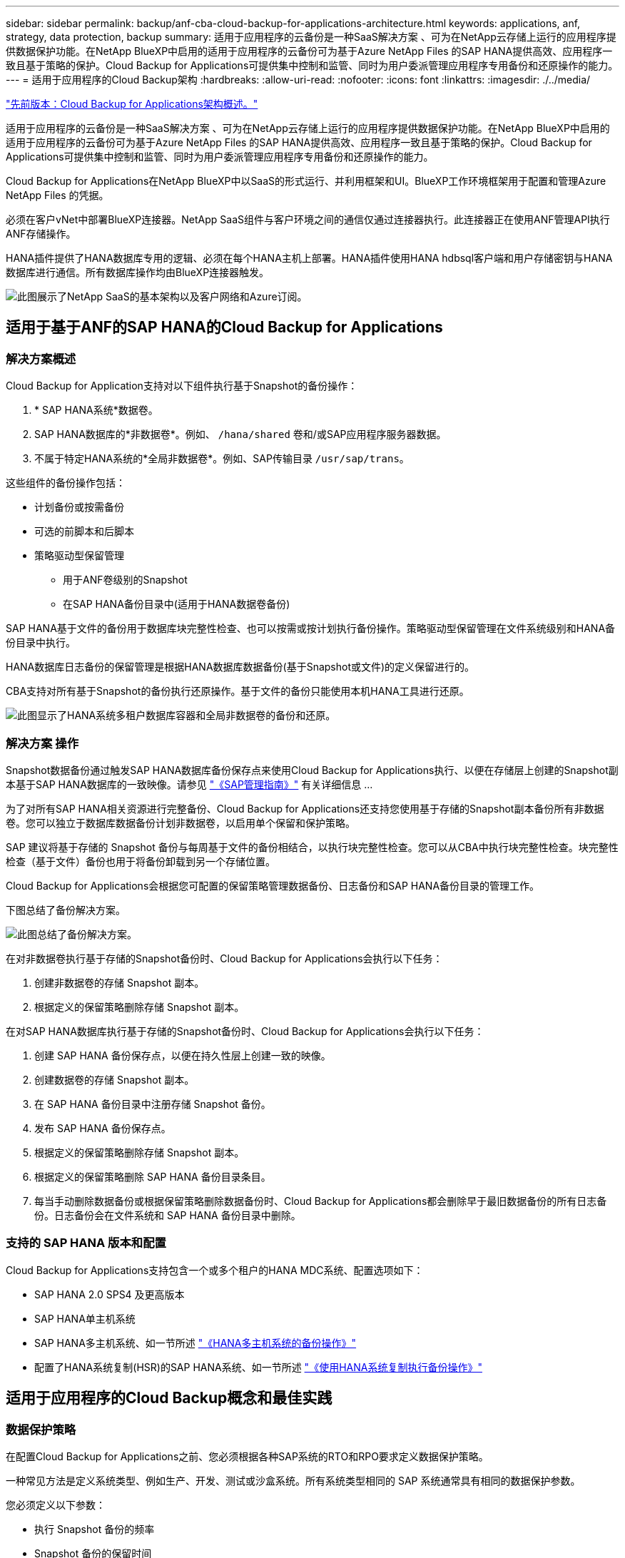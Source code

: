 ---
sidebar: sidebar 
permalink: backup/anf-cba-cloud-backup-for-applications-architecture.html 
keywords: applications, anf, strategy, data protection, backup 
summary: 适用于应用程序的云备份是一种SaaS解决方案 、可为在NetApp云存储上运行的应用程序提供数据保护功能。在NetApp BlueXP中启用的适用于应用程序的云备份可为基于Azure NetApp Files 的SAP HANA提供高效、应用程序一致且基于策略的保护。Cloud Backup for Applications可提供集中控制和监管、同时为用户委派管理应用程序专用备份和还原操作的能力。 
---
= 适用于应用程序的Cloud Backup架构
:hardbreaks:
:allow-uri-read: 
:nofooter: 
:icons: font
:linkattrs: 
:imagesdir: ./../media/


link:anf-cba-use-cases-and-value-of-accelerated-backup-and-cloning-operations_overview.html["先前版本：Cloud Backup for Applications架构概述。"]

[role="lead"]
适用于应用程序的云备份是一种SaaS解决方案 、可为在NetApp云存储上运行的应用程序提供数据保护功能。在NetApp BlueXP中启用的适用于应用程序的云备份可为基于Azure NetApp Files 的SAP HANA提供高效、应用程序一致且基于策略的保护。Cloud Backup for Applications可提供集中控制和监管、同时为用户委派管理应用程序专用备份和还原操作的能力。

Cloud Backup for Applications在NetApp BlueXP中以SaaS的形式运行、并利用框架和UI。BlueXP工作环境框架用于配置和管理Azure NetApp Files 的凭据。

必须在客户vNet中部署BlueXP连接器。NetApp SaaS组件与客户环境之间的通信仅通过连接器执行。此连接器正在使用ANF管理API执行ANF存储操作。

HANA插件提供了HANA数据库专用的逻辑、必须在每个HANA主机上部署。HANA插件使用HANA hdbsql客户端和用户存储密钥与HANA数据库进行通信。所有数据库操作均由BlueXP连接器触发。

image:anf-cba-image5.png["此图展示了NetApp SaaS的基本架构以及客户网络和Azure订阅。"]



== 适用于基于ANF的SAP HANA的Cloud Backup for Applications



=== 解决方案概述

Cloud Backup for Application支持对以下组件执行基于Snapshot的备份操作：

. * SAP HANA系统*数据卷。
. SAP HANA数据库的*非数据卷*。例如、 `/hana/shared` 卷和/或SAP应用程序服务器数据。
. 不属于特定HANA系统的*全局非数据卷*。例如、SAP传输目录 `/usr/sap/trans`。


这些组件的备份操作包括：

* 计划备份或按需备份
* 可选的前脚本和后脚本
* 策略驱动型保留管理
+
** 用于ANF卷级别的Snapshot
** 在SAP HANA备份目录中(适用于HANA数据卷备份)




SAP HANA基于文件的备份用于数据库块完整性检查、也可以按需或按计划执行备份操作。策略驱动型保留管理在文件系统级别和HANA备份目录中执行。

HANA数据库日志备份的保留管理是根据HANA数据库数据备份(基于Snapshot或文件)的定义保留进行的。

CBA支持对所有基于Snapshot的备份执行还原操作。基于文件的备份只能使用本机HANA工具进行还原。

image:anf-cba-image6.png["此图显示了HANA系统多租户数据库容器和全局非数据卷的备份和还原。"]



=== 解决方案 操作

Snapshot数据备份通过触发SAP HANA数据库备份保存点来使用Cloud Backup for Applications执行、以便在存储层上创建的Snapshot副本基于SAP HANA数据库的一致映像。请参见 https://help.sap.com/docs/SAP_HANA_PLATFORM/6b94445c94ae495c83a19646e7c3fd56/b41a2823576f4726be649bc98e61d62c.html?q=sap%20hana%20snapshot%20backup["《SAP管理指南》"^] 有关详细信息 ...

为了对所有SAP HANA相关资源进行完整备份、Cloud Backup for Applications还支持您使用基于存储的Snapshot副本备份所有非数据卷。您可以独立于数据库数据备份计划非数据卷，以启用单个保留和保护策略。

SAP 建议将基于存储的 Snapshot 备份与每周基于文件的备份相结合，以执行块完整性检查。您可以从CBA中执行块完整性检查。块完整性检查（基于文件）备份也用于将备份卸载到另一个存储位置。

Cloud Backup for Applications会根据您可配置的保留策略管理数据备份、日志备份和SAP HANA备份目录的管理工作。

下图总结了备份解决方案。

image:anf-cba-image7.png["此图总结了备份解决方案。"]

在对非数据卷执行基于存储的Snapshot备份时、Cloud Backup for Applications会执行以下任务：

. 创建非数据卷的存储 Snapshot 副本。
. 根据定义的保留策略删除存储 Snapshot 副本。


在对SAP HANA数据库执行基于存储的Snapshot备份时、Cloud Backup for Applications会执行以下任务：

. 创建 SAP HANA 备份保存点，以便在持久性层上创建一致的映像。
. 创建数据卷的存储 Snapshot 副本。
. 在 SAP HANA 备份目录中注册存储 Snapshot 备份。
. 发布 SAP HANA 备份保存点。
. 根据定义的保留策略删除存储 Snapshot 副本。
. 根据定义的保留策略删除 SAP HANA 备份目录条目。
. 每当手动删除数据备份或根据保留策略删除数据备份时、Cloud Backup for Applications都会删除早于最旧数据备份的所有日志备份。日志备份会在文件系统和 SAP HANA 备份目录中删除。




=== 支持的 SAP HANA 版本和配置

Cloud Backup for Applications支持包含一个或多个租户的HANA MDC系统、配置选项如下：

* SAP HANA 2.0 SPS4 及更高版本
* SAP HANA单主机系统
* SAP HANA多主机系统、如一节所述 link:anf-cba-backup-operations-with-hana-system-replication.html#backup-operations-with-hana-multiple-host-systems["《HANA多主机系统的备份操作》"]
* 配置了HANA系统复制(HSR)的SAP HANA系统、如一节所述 link:anf-cba-backup-operations-with-hana-system-replication.html["《使用HANA系统复制执行备份操作》"]




== 适用于应用程序的Cloud Backup概念和最佳实践



=== 数据保护策略

在配置Cloud Backup for Applications之前、您必须根据各种SAP系统的RTO和RPO要求定义数据保护策略。

一种常见方法是定义系统类型、例如生产、开发、测试或沙盒系统。所有系统类型相同的 SAP 系统通常具有相同的数据保护参数。

您必须定义以下参数：

* 执行 Snapshot 备份的频率
* Snapshot 备份的保留时间
* 执行块完整性检查（基于文件的备份）的频率
* 块完整性检查备份(基于文件的备份)的保留时间


下表显示了生产、开发和测试系统类型的数据保护参数示例。对于生产系统，已定义高备份频率，并执行每周基于文件的备份。测试和开发系统的要求较低、Snapshot备份的计划频率较低。

|===
| Parameters | 生产系统 | 开发系统 | 测试系统 


| Snapshot 备份频率 | 每 4 小时 | 每 6 小时 | 每 12 小时 


| Snapshot 备份保留 | 3 天 | 3 天 | 3 天 


| 块完整性检查频率 | 每周一次 | 每周一次 | 每周一次 


| 块完整性检查保留 | 4 周 | 2 周 | 1 周 
|===
下表显示了必须为 Snapshot 备份操作的数据保护参数配置的策略。

|===
| Parameters | 策略 SnapshotEvery4h | 策略 SnapshotEvery6h | 策略 SnapshotEvery12h 


| 备份类型 | 基于 Snapshot | 基于 Snapshot | 基于 Snapshot 


| 计划类型 | 每小时 | 每小时 | 每小时 


| Retention | 计数 = 18 | 计数 = 12 | 计数 = 3 


| 备份计划 | 每 4 小时 | 每 6 小时 | 每 12 小时 
|===
下表显示了在基于文件的备份操作中必须为数据保护参数配置的策略。

|===
| Parameters | 策略文件 Based4Week | 策略文件 Based2Weeks | 策略文件已确定 1Week 


| 备份类型 | 基于文件 | 基于文件 | 基于文件 


| 计划类型 | 每周 | 每周 | 每周 


| Retention | 计数 = 4 | 计数 = 2 | 计数 = 1 


| 备份计划 | 每星期日 | 每星期日 | 每星期日 
|===


== 备份操作

SAP在采用HANA 2.0 SPS4的多租户系统MDC中引入了对Snapshot备份的支持。在 SAP HANA MDC 系统中，租户配置不一定是静态的。您可以添加或删除租户。Cloud Backup for Applications不能依赖在将HANA数据库添加到Cloud Backup for Applications时发现的配置。Cloud Backup for Applications必须知道在执行备份操作时哪些租户可用。

因此，对于每个备份操作，工作流的第一步是获取租户信息。下一步是执行 Snapshot 备份操作本身。此步骤包括用于触发HANA备份保存点的SQL命令、用于执行ANF Snapshot备份的SQL命令以及用于关闭HANA备份保存点的SQL命令。通过使用 close 命令， HANA 数据库将更新系统数据库和每个租户的备份目录。


NOTE: 当一个或多个租户停止时、SAP HANA不支持对MDC系统执行Snapshot备份操作。

为了对数据备份进行保留管理和管理HANA备份目录管理、Cloud Backup for Applications必须对系统数据库和第一步中确定的所有租户数据库执行目录删除操作。与日志备份相同、Cloud Backup for Applications工作流必须在备份操作中的每个租户上运行。

下图显示了备份工作流的概述。

image:anf-cba-image8.png["此图显示了备份工作流的概述。"]



=== HANA 数据库的 Snapshot 备份的备份工作流

Cloud Backup for Applications按以下顺序备份SAP HANA数据库：

. Cloud Backup for Applications从HANA数据库读取租户列表。
. 租户信息存储在Cloud Backup for Applications元数据中、用于备份操作。
. Cloud Backup for Applications会触发SAP HANA全局同步备份保存点、以便在持久性层上创建一致的数据库映像。
+

NOTE: 对于SAP HANA MDC单租户或多租户系统、系统数据库和每个租户数据库的同步全局备份保存点只需执行一次操作即可创建。

. Cloud Backup for Applications可为为HANA系统配置的所有数据卷创建ANF Snapshot副本。对于单主机HANA数据库、只有一个数据卷。使用 SAP HANA 多主机数据库时，有多个数据卷。
. Cloud Backup for Applications会将Snapshot备份注册到SAP HANA备份目录中。
. Cloud Backup for Applications会删除SAP HANA备份保存点。
. Cloud Backup for Applications会根据为备份定义的保留策略删除其数据库以及SAP HANA备份目录中的ANF Snapshot副本和备份条目。对系统数据库和所有租户执行HANA备份目录操作。
. Cloud Backup for Applications会删除文件系统和SAP HANA备份目录中早于SAP HANA备份目录中标识的最旧成功数据备份的所有日志备份。这些操作将对系统数据库和所有租户执行。




=== 用于块完整性检查操作的备份工作流

Cloud Backup for Applications按以下顺序执行块完整性检查：

. Cloud Backup for Applications从HANA数据库读取租户列表。
. Cloud Backup for Applications会为系统数据库和每个租户触发基于文件的备份操作。
. Cloud Backup for Applications会根据为块完整性检查操作定义的保留策略、删除其数据库、文件系统和SAP HANA备份目录中基于文件的备份。系统会对系统数据库和所有租户执行文件系统备份删除和HANA备份目录操作。
. Cloud Backup for Applications会删除文件系统和SAP HANA备份目录中早于SAP HANA备份目录中标识的最旧数据备份的所有日志备份。这些操作将对系统数据库和所有租户执行。




== 数据和日志备份的备份保留管理和管理

数据备份保留管理和日志备份管理可分为四个主要方面、包括以下保留管理：

* Snapshot 备份
* 基于文件的备份
* SAP HANA 备份目录中的数据备份
* 在 SAP HANA 备份目录和文件系统中记录备份


下图概述了不同的工作流以及每个操作的依赖关系。以下各节将详细介绍不同的操作。

image:anf-cba-image9.png["此图概述了不同的工作流以及每个操作的依赖关系。"]



=== Snapshot 备份的保留管理

Cloud Backup for Applications可根据Cloud Backup for Applications备份策略中定义的保留期限删除存储和Cloud Backup for Applications存储库中的Snapshot副本、从而处理SAP HANA数据库备份和非数据卷备份的管理工作。

保留管理逻辑会在Cloud Backup for Applications中对每个备份工作流执行。

您也可以在Cloud Backup for Applications中手动删除Snapshot备份。



=== 基于文件的备份的保留管理

Cloud Backup for Applications可根据Cloud Backup for Applications备份策略中定义的保留期限删除文件系统上的备份、从而处理基于文件的备份的管理工作。

保留管理逻辑会在Cloud Backup for Applications中对每个备份工作流执行。



=== SAP HANA 备份目录中的数据备份保留管理

当Cloud Backup for Applications删除任何备份(Snapshot或基于文件)时、此数据备份也会在SAP HANA备份目录中删除。



=== 日志备份的保留管理

SAP HANA 数据库会自动创建日志备份。这些日志备份运行会在SAP HANA中配置的备份目录中为每个SAP HANA服务创建备份文件。

如果要进行正向恢复、则不再需要早于最旧成功数据备份的日志备份、因此可以删除这些备份。

Cloud Backup for Applications可执行以下步骤、在文件系统级别以及SAP HANA备份目录中对日志文件备份进行管理：

* Cloud Backup for Applications会读取SAP HANA备份目录、以获取最旧的成功文件备份或Snapshot备份的备份ID。
* Cloud Backup for Applications会删除SAP HANA目录和文件系统中早于此备份ID的所有日志备份。



NOTE: Cloud Backup for Applications仅负责管理Cloud Backup for Applications创建的备份。如果在Cloud Backup for Applications之外创建了任何其他数据备份、则必须确保从备份目录中删除这些数据备份。如果不从备份目录中手动删除此类数据备份、则此数据备份可能会成为最旧的数据备份、而旧的日志备份则不会删除、直到删除此数据备份为止。


NOTE: 默认情况下、日志备份管理处于启用状态、但可以在HANA插件主机级别禁用。编辑 `hana.property` 文件 `/opt/NetApp/snapcenter/scc/etc`。包括参数 `LOG_CLEANUP_DISABLE = Y` 在中 `hana.property` 配置文件会禁用日志备份管理。如果此文件不存在、则必须创建它。



== 启用与HANA数据库的安全通信

如果为HANA数据库配置了安全通信、则会显示 `hdbsql` 由CBA执行的命令必须使用其他命令行选项。这可以通过使用调用的包装程序脚本来实现 `hdbsql` 具有所需选项。


NOTE: 可通过多种选项配置SSL通信。在以下示例中，使用命令行选项描述了最简单的客户端配置，其中不会执行服务器证书验证。如果需要在服务器和/或客户端上验证证书、则需要使用不同的hdbsql"命令行选项、并且必须按照SAP HANA安全指南中所述相应地配置PSE环境。

而不是配置 `hdbsql` 中的可执行文件 `hana.properties` 文件、则添加包装程序脚本。在文件中 `/opt/NetApp/snapcenter/scc/etc/hana.properties`、您必须添加以下内容。如果此文件不存在、则必须创建它。

此示例适用于SID=SM1和实例编号=12的HANA系统。

....
HANA_HDBSQL_CMD = /usr/sap/SM1/HDB12/exe/hdbsqls
....
wrapper script `hdbsqls` calls `hdbsqll` with the required command-line options.

....
#/bin/bash
/usr/sap/SM1/HDB12/exe/hdbsql -e -ssltrustcert $*
....


== Snapshot 备份的容量要求

您必须考虑存储层上的块更改率高于传统数据库的更改率。由于列存储的HANA表合并过程、整个表将写入磁盘、而不仅仅是表中更改的数据。

如果在一天内执行多个Snapshot备份、我们客户群的数据显示、每天的变更率介于20%到50%之间。

link:anf-cba-overview-of-installation-and-configuration-steps.html["下一步：概述安装和配置步骤。"]
